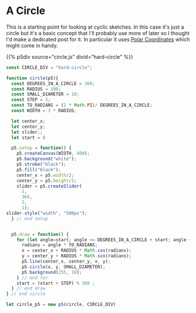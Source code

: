 #+BEGIN_COMMENT
.. title: Generative Art Circles
.. slug: generative-art-circles
.. date: 2023-06-03 15:58:01 UTC-07:00
.. tags: p5.js,generative art
.. category: Generative Art
.. link: 
.. description: Drawing circles in p5 with trigonometry.
.. type: text
.. status: 
.. updated: 
.. template: p5.tmpl
#+END_COMMENT

* A Circle

This is a starting point for looking at cyclic sketches. In this case it's just a circle but it's a basic concept that I'll probably use more of later so I thought I'd make a dedicated post for it. In particular it uses [[https://en.wikipedia.org/wiki/Polar_coordinate_system?useskin=vector][Polar Coordinates]] which might come in handy.

{{% p5div source="circle.js" divid="hard-circle" %}}

#+begin_src js :tangle ../files/posts/generative-art-circles/circle.js
const CIRCLE_DIV = "hard-circle";

function circle(p5){
  const DEGREES_IN_A_CIRCLE = 360;
  const RADIUS = 100;
  const SMALL_DIAMETER = 10;
  const STEP = 5;
  const TO_RADIANS = (2 * Math.PI)/ DEGREES_IN_A_CIRCLE;
  const WIDTH = 3 * RADIUS;
  
  let center_x;
  let center_y;
  let slider;;
  let start = 0
  
  p5.setup = function() {
    p5.createCanvas(WIDTH, 400);
    p5.background("white");
    p5.stroke("black");
    p5.fill("black");
    center_x = p5.width/2;
    center_y = p5.height/2;
    slider = p5.createSlider(
      1,
      364,
      2,
      1);
slider.style("width", "500px");
  } // end setup

  
  p5.draw = function() {
    for (let angle=start; angle <= DEGREES_IN_A_CIRCLE + start; angle += slider.value()) {
      radians = angle * TO_RADIANS;
      x = center_x + RADIUS * Math.cos(radians);
      y = center_y + RADIUS * Math.sin(radians);
      p5.line(center_x, center_y, x, y);
      p5.circle(x, y, SMALL_DIAMETER);
      p5.background(255, 10);
    } // end for
    start = (start + STEP) % 360 ;
  } // end draw
} // end circle

let circle_p5 = new p5(circle, CIRCLE_DIV)
#+end_src

